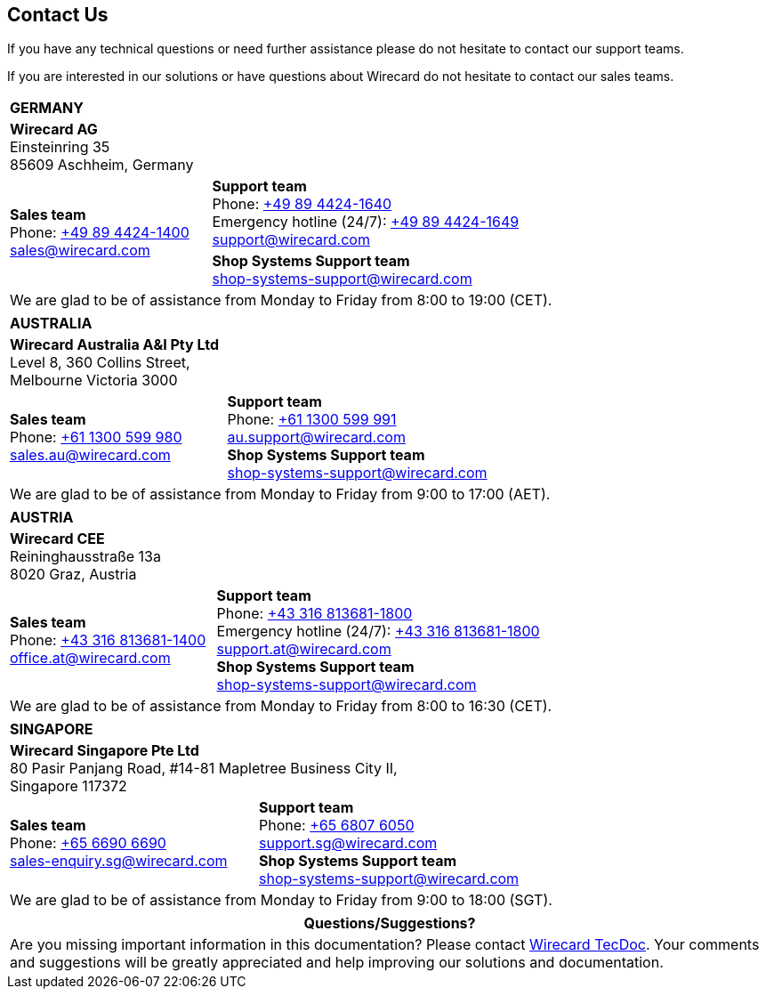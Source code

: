 [#ContactUs]
== Contact Us

If you have any technical questions or need further assistance please do
not hesitate to contact our support teams.

If you are interested in our solutions or have questions about
Wirecard do not hesitate to contact our sales teams.

[%autowidth]
[cols="a,a"]
|===
2+s|GERMANY
2+|*Wirecard AG* +
Einsteinring 35 +
85609 Aschheim, Germany
.2+|*Sales team* +
Phone: link:tel:+498944241400[+49 89 4424-1400] +
sales@wirecard.com
|*Support team* +
Phone: link:tel:+498944241640[+49 89 4424-1640] +
Emergency hotline (24/7): link:tel:+498944241649[+49 89 4424-1649] +
support@wirecard.com +
|[[ShopSystems_ContactUs]]*Shop Systems Support team* +
shop-systems-support@wirecard.com +
{set:cellbgcolor:lightblue}
2+|We are glad to be of assistance from Monday to Friday from 8:00 to 19:00 (CET). {set:cellbgcolor:white}
|===

[%autowidth]
[cols="a,a"]
|===
2+s|AUSTRALIA
2+|*Wirecard Australia A&I Pty Ltd* +
Level 8, 360 Collins Street, +
Melbourne Victoria 3000 
|*Sales team* +
Phone: link:tel:+611300599980[+61 1300 599 980] +
sales.au@wirecard.com
|*Support team* +
Phone: link:tel:+611300599991[+61 1300 599 991] +
au.support@wirecard.com +
*Shop Systems Support team* +
shop-systems-support@wirecard.com +
2+|We are glad to be of assistance from Monday to Friday from 9:00 to 17:00
(AET).
|===

[%autowidth]
[cols="a,a"]
|===
2+s|AUSTRIA
2+|*Wirecard CEE* +
Reininghausstraße 13a +
8020 Graz, Austria
|*Sales team* +
Phone: link:tel:+433168136811400[+43 316 813681-1400] +
office.at@wirecard.com
|*Support team* +
Phone: link:tel:+433168136811800[+43 316 813681-1800] +
Emergency hotline (24/7): link:tel:+433168136811800[+43 316 813681-1800] +
support.at@wirecard.com +
*Shop Systems Support team* +
shop-systems-support@wirecard.com
2+|We are glad to be of assistance from Monday to Friday from 8:00 to 16:30 (CET).
|===

[%autowidth]
[cols="a,a"]
|===
2+s|SINGAPORE
2+|*Wirecard Singapore Pte Ltd* +
80 Pasir Panjang Road, #14-81 Mapletree Business City II, +
Singapore 117372
|*Sales team* +
Phone: link:tel:+6566906690[+65 6690 6690] +
sales-enquiry.sg@wirecard.com
|*Support team* +
Phone: link:tel:+6568076050[+65 6807 6050] +
support.sg@wirecard.com +
*Shop Systems Support team* +
shop-systems-support@wirecard.com
2+|We are glad to be of assistance from Monday to Friday from 9:00 to 18:00
(SGT).
|===

|===
|Questions/Suggestions?

|Are you missing important information in this documentation? Please contact mailto:docs@wirecard.com[Wirecard TecDoc]. Your comments and suggestions will be greatly appreciated and help improving our solutions and documentation.
|===

